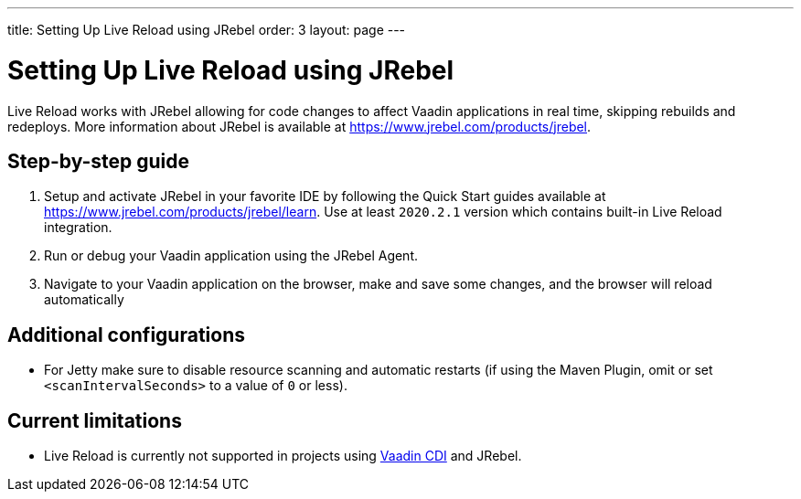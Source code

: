 ---
title: Setting Up Live Reload using JRebel
order: 3
layout: page
---

= Setting Up Live Reload using JRebel

Live Reload works with JRebel allowing for code changes to affect Vaadin applications in real time, skipping rebuilds and redeploys.
More information about JRebel is available at https://www.jrebel.com/products/jrebel.

== Step-by-step guide

. Setup and activate JRebel in your favorite IDE by following the Quick Start guides available at https://www.jrebel.com/products/jrebel/learn. Use at least `2020.2.1` version which contains built-in Live Reload integration.
. Run or debug your Vaadin application using the JRebel Agent.
. Navigate to your Vaadin application on the browser, make and save some changes, and the browser will reload automatically

== Additional configurations
* For Jetty make sure to disable resource scanning and automatic restarts (if using the Maven Plugin, omit or set `<scanIntervalSeconds>` to a value of  `0` or less).

== Current limitations
* Live Reload is currently not supported in projects using https://github.com/vaadin/cdi[Vaadin CDI] and JRebel.